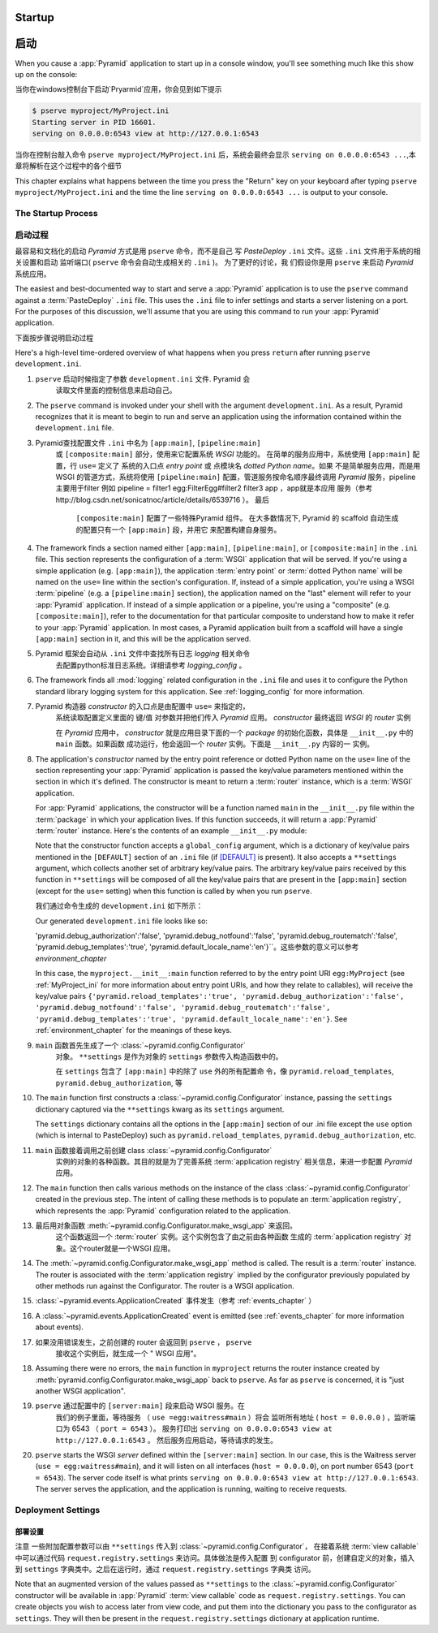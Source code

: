 .. _startup_chapter:

Startup
=======
启动
====


When you cause a :app:`Pyramid` application to start up in a console window,
you'll see something much like this show up on the console:

当你在windows控制台下启动`Pryarmid`应用，你会见到如下提示

.. code-block:: text

  $ pserve myproject/MyProject.ini
  Starting server in PID 16601.
  serving on 0.0.0.0:6543 view at http://127.0.0.1:6543

当你在控制台敲入命令 ``pserve myproject/MyProject.ini`` 后，系统会最终会显示
``serving on 0.0.0.0:6543 ...``,本章将解析在这个过程中的各个细节

This chapter explains what happens between the time you press the "Return"
key on your keyboard after typing ``pserve myproject/MyProject.ini``
and the time the line ``serving on 0.0.0.0:6543 ...`` is output to your
console.

.. index::
   single: startup process

The Startup Process
-------------------
启动过程
--------

最容易和文档化的启动 `Pyramid` 方式是用 ``pserve`` 命令，而不是自己
写 `PasteDeploy` ``.ini`` 文件。这些 ``.ini`` 文件用于系统的相关设置和启动
监听端口( ``pserve`` 命令会自动生成相关的 ``.ini``  )。 为了更好的讨论，我
们假设你是用 ``pserve`` 来启动 `Pyramid` 系统应用。

 
The easiest and best-documented way to start and serve a :app:`Pyramid`
application is to use the ``pserve`` command against a :term:`PasteDeploy`
``.ini`` file.  This uses the ``.ini`` file to infer settings and starts a
server listening on a port.  For the purposes of this discussion, we'll
assume that you are using this command to run your :app:`Pyramid`
application.

下面按步骤说明启动过程

Here's a high-level time-ordered overview of what happens when you press
``return`` after running ``pserve development.ini``.


#.  ``pserve`` 启动时候指定了参数   ``development.ini`` 文件. Pyramid 会
      读取文件里面的控制信息来启动自己。  


#. The ``pserve`` command is invoked under your shell with the argument
   ``development.ini``.  As a result, Pyramid recognizes that it is meant to
   begin to run and serve an application using the information contained
   within the ``development.ini`` file.

#. Pyramid查找配置文件 ``.ini``  中名为 ``[app:main]``, ``[pipeline:main]`` 
     或  ``[composite:main]`` 部分，使用来它配置系统 `WSGI` 功能的。
     在简单的服务应用中，系统使用  ``[app:main]`` 配置，行 ``use=`` 定义了
     系统的入口点 `entry point` 或   点模块名 `dotted Python name`。如果
     不是简单服务应用，而是用 WSGI 的管道方式，系统将使用 ``[pipeline:main]``
     配置，管道服务按命名顺序最终调用 `Pyramid` 服务，pipeline主要用于filter
     例如  pipeline = filter1 egg:FilterEgg#filter2 filter3 app ，app就是本应用
     服务（参考 http://blog.csdn.net/sonicatnoc/article/details/6539716 ）。 最后
      ``[composite:main]``  配置了一些特殊Pyramid 组件。 在大多数情况下,  
      Pyramid 的  scaffold 自动生成的配置只有一个 ``[app:main]`` 段，并用它
      来配置构建自身服务。


#. The framework finds a section named either ``[app:main]``,
   ``[pipeline:main]``, or ``[composite:main]`` in the ``.ini`` file.  This
   section represents the configuration of a :term:`WSGI` application that
   will be served.  If you're using a simple application (e.g.
   ``[app:main]``), the application :term:`entry point` or :term:`dotted
   Python name` will be named on the ``use=`` line within the section's
   configuration.  If, instead of a simple application, you're using a WSGI
   :term:`pipeline` (e.g. a ``[pipeline:main]`` section), the application
   named on the "last" element will refer to your :app:`Pyramid` application.
   If instead of a simple application or a pipeline, you're using a
   "composite" (e.g. ``[composite:main]``), refer to the documentation for
   that particular composite to understand how to make it refer to your
   :app:`Pyramid` application.  In most cases, a Pyramid application built
   from a scaffold will have a single ``[app:main]`` section in it, and this
   will be the application served.


#. Pyramid 框架会自动从 ``.ini`` 文件中查找所有日志 `logging` 相关命令
     去配置python标准日志系统。详细请参考 `logging_config` 。

#. The framework finds all :mod:`logging` related configuration in the
   ``.ini`` file and uses it to configure the Python standard library logging
   system for this application.  See :ref:`logging_config` for more
   information.

#.  Pyramid 构造器 *constructor* 的入口点是由配置中 ``use=`` 来指定的，
      系统读取配置定义里面的 键/值 对参数并把他们传入 `Pyramid` 应用。
      *constructor* 最终返回 `WSGI` 的  `router` 实例

      在  `Pyramid` 应用中， *constructor* 就是应用目录下面的一个 `package`
      的初始化函数，具体是 ``__init__.py`` 中的 ``main`` 函数。如果函数
      成功运行，他会返回一个 `router` 实例。下面是 ``__init__.py`` 内容的一
      实例。

#. The application's *constructor* named by the entry point reference or
   dotted Python name on the ``use=`` line of the section representing your
   :app:`Pyramid` application is passed the key/value parameters mentioned
   within the section in which it's defined.  The constructor is meant to
   return a :term:`router` instance, which is a :term:`WSGI` application.

   For :app:`Pyramid` applications, the constructor will be a function named
   ``main`` in the ``__init__.py`` file within the :term:`package` in which
   your application lives.  If this function succeeds, it will return a
   :app:`Pyramid` :term:`router` instance.  Here's the contents of an example
   ``__init__.py`` module:

   .. literalinclude:: MyProject/myproject/__init__.py
      :language: python
      :linenos:

      
      注意到入口点函数有两个参数，参数 ``global_config`` 接受由配置文件中
      ``[DEFAULT]`` （如果存在） 定义的键/值对组装为字典输入。而参数 
      ``**settings``    是由配置 ``[app:main]`` 定义的（除了 ``use=`` ）。
      运行命令 ``pserve`` 时会自动执行这个入口点函数  *constructor*。

   Note that the constructor function accepts a ``global_config`` argument,
   which is a dictionary of key/value pairs mentioned in the ``[DEFAULT]``
   section of an ``.ini`` file (if `[DEFAULT]
   <http://docs.pylonsproject.org/projects/pyramid/dev/narr/paste.html#defaults-section-of-a-pastedeploy-ini-file>`__
   is present).  It also accepts a ``**settings`` argument, which collects
   another set of arbitrary key/value pairs.  The arbitrary key/value pairs
   received by this function in ``**settings`` will be composed of all the
   key/value pairs that are present in the ``[app:main]`` section (except for
   the ``use=`` setting) when this function is called by when you run
   ``pserve``.

   我们通过命令生成的 ``development.ini`` 如下所示：

   Our generated ``development.ini`` file looks like so:

   .. literalinclude:: MyProject/development.ini
      :language: ini
      :linenos:
      
      在这个例子里面入口点构造 ``myproject.__init__:main`` 定义为 
      ``egg:MyProject`` （参照 `MyProject_ini` 获取更多的关于入口点是
      如何被调用的详细说明）。入口点函数接收键值参数有 ``{'pyramid.reload_templates':'true',
   'pyramid.debug_authorization':'false', 'pyramid.debug_notfound':'false',
   'pyramid.debug_routematch':'false', 'pyramid.debug_templates':'true',
   'pyramid.default_locale_name':'en'}``。这些参数的意义可以参考
   `environment_chapter` 


   In this case, the ``myproject.__init__:main`` function referred to by the
   entry point URI ``egg:MyProject`` (see :ref:`MyProject_ini` for more
   information about entry point URIs, and how they relate to callables),
   will receive the key/value pairs ``{'pyramid.reload_templates':'true',
   'pyramid.debug_authorization':'false', 'pyramid.debug_notfound':'false',
   'pyramid.debug_routematch':'false', 'pyramid.debug_templates':'true',
   'pyramid.default_locale_name':'en'}``.  See :ref:`environment_chapter` for
   the meanings of these keys.


#. ``main`` 函数首先生成了一个  :class:`~pyramid.config.Configurator` 
     对象。 ``**settings``  是作为对象的 ``settings`` 参数传入构造函数中的。

     在 ``settings`` 包含了 ``[app:main]`` 中的除了 ``use`` 外的所有配置命
     令，像 ``pyramid.reload_templates``, ``pyramid.debug_authorization``, 等
    

#. The ``main`` function first constructs a
   :class:`~pyramid.config.Configurator` instance, passing the ``settings``
   dictionary captured via the ``**settings`` kwarg as its ``settings``
   argument.

   The ``settings`` dictionary contains all the options in the ``[app:main]``
   section of our .ini file except the ``use`` option (which is internal to
   PasteDeploy) such as ``pyramid.reload_templates``,
   ``pyramid.debug_authorization``, etc.

#. ``main`` 函数接着调用之前创建 class :class:`~pyramid.config.Configurator` 
      实例的对象的各种函数。其目的就是为了完善系统  :term:`application registry`
      相关信息，来进一步配置 `Pyramid` 应用。

      

#. The ``main`` function then calls various methods on the instance of the
   class :class:`~pyramid.config.Configurator` created in the previous step.
   The intent of calling these methods is to populate an
   :term:`application registry`, which represents the :app:`Pyramid`
   configuration related to the application.

#. 最后用对象函数 :meth:`~pyramid.config.Configurator.make_wsgi_app` 来返回。
     这个函数返回一个  :term:`router` 实例。这个实例包含了由之前由各种函数
     生成的 :term:`application registry` 对象。这个router就是一个WSGI 应用。

#. The :meth:`~pyramid.config.Configurator.make_wsgi_app` method is called.
   The result is a :term:`router` instance.  The router is associated with
   the :term:`application registry` implied by the configurator previously
   populated by other methods run against the Configurator.  The router is a
   WSGI application.

#. :class:`~pyramid.events.ApplicationCreated` 事件发生（参考   :ref:`events_chapter` ）


#. A :class:`~pyramid.events.ApplicationCreated` event is emitted (see
   :ref:`events_chapter` for more information about events).

#. 如果没用错误发生，之前创建的 router 会返回到 ``pserve`` ， ``pserve``
     接收这个实例后，就生成一个  " WSGI 应用"。

#. Assuming there were no errors, the ``main`` function in ``myproject``
   returns the router instance created by
   :meth:`pyramid.config.Configurator.make_wsgi_app` back to ``pserve``.  As
   far as ``pserve`` is concerned, it is "just another WSGI application".

#. ``pserve`` 通过配置中的  ``[server:main]`` 段来启动 WSGI 服务。在
      我们的例子里面，等待服务 （ ``use =egg:waitress#main`` ）将会
      监听所有地址 ( ``host = 0.0.0.0``  ) ，监听端口为 6543 （ ``port = 6543`` ）。
      服务打印出  ``serving on 0.0.0.0:6543 view at http://127.0.0.1:6543`` 。
      然后服务应用启动，等待请求的发生。

#. ``pserve`` starts the WSGI *server* defined within the ``[server:main]``
   section.  In our case, this is the Waitress server (``use =
   egg:waitress#main``), and it will listen on all interfaces (``host =
   0.0.0.0``), on port number 6543 (``port = 6543``).  The server code itself
   is what prints ``serving on 0.0.0.0:6543 view at http://127.0.0.1:6543``.
   The server serves the application, and the application is running, waiting
   to receive requests.

.. index::
   pair: settings; deployment
   single: custom settings


.. _deployment_settings:

Deployment Settings
-------------------
部署设置
________


注意 一些附加配置参数可以由  ``**settings`` 传入到 :class:`~pyramid.config.Configurator`，
在接着系统  :term:`view callable` 中可以通过代码  ``request.registry.settings`` 
来访问。具体做法是传入配置 到 configurator 前，创建自定义的对象，插入到
``settings`` 字典类中。之后在运行时，通过 ``request.registry.settings`` 字典类
访问。

Note that an augmented version of the values passed as ``**settings`` to the
:class:`~pyramid.config.Configurator` constructor will be available in
:app:`Pyramid` :term:`view callable` code as ``request.registry.settings``.
You can create objects you wish to access later from view code, and put them
into the dictionary you pass to the configurator as ``settings``.  They will
then be present in the ``request.registry.settings`` dictionary at
application runtime.
